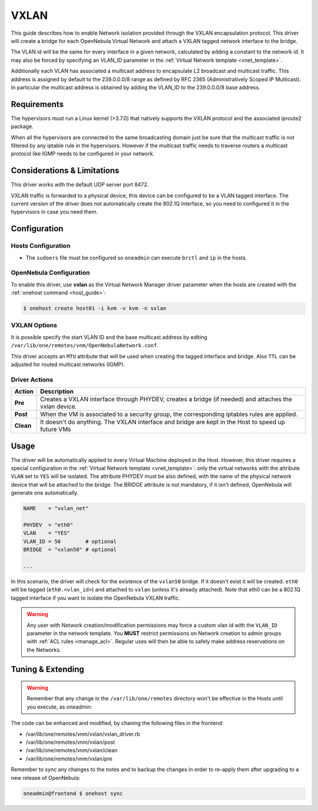 .. _vxlan:

============
VXLAN
============

This guide describes how to enable Network isolation provided through the VXLAN
encapsulation protocol. This driver will create a bridge for each OpenNebula Virtual Network and attach a VXLAN tagged network interface to the bridge.

The VLAN id will be the same for every interface in a given network, calculated by adding a constant to the network id. It may also be forced by specifying an VLAN\_ID parameter in the :ref:`Virtual Network template <vnet_template>`.

Additionally each VLAN has associated a multicast address to encapsulate L2 broadcast and multicast traffic. This address is assigned by default to the 239.0.0.0/8 range as defined by RFC 2365 (Administratively Scoped IP Multicast). In particular the multicast address is obtained by adding the VLAN\_ID to the 239.0.0.0/8 base address.

Requirements
============

The hypervisors must run a Linux kernel (>3.7.0) that natively supports the VXLAN protocol and the associated iproute2 package.

When all the hypervisors are connected to the same broadcasting domain just be sure that the multicast traffic is not filtered by any iptable rule in the hypervisors. However if the multicast traffic needs to traverse routers a multicast protocol like IGMP needs to be configured in your network.

Considerations & Limitations
============================

This driver works with the default UDP server port 8472.

VXLAN traffic is forwarded to a physical device, this device can be configured to be a VLAN tagged interface. The current version of the driver does not automatically create the 802.1Q interface, so you need to configured it in the hypervisors in case you need them.

Configuration
=============

Hosts Configuration
-------------------

-  The ``sudoers`` file must be configured so ``oneadmin`` can execute ``brctl`` and ``ip`` in the hosts.

OpenNebula Configuration
------------------------

To enable this driver, use **vxlan** as the Virtual Network Manager driver parameter when the hosts are created with the :ref:`onehost command <host_guide>`:

.. code::

    $ onehost create host01 -i kvm -v kvm -n vxlan

VXLAN Options
--------------

It is possible specify the start VLAN ID and the base multicast address by editing ``/var/lib/one/remotes/vnm/OpenNebulaNetwork.conf``.

This driver accepts an ``MTU`` attribute that will be used when creating the tagged interface and bridge. Also ``TTL`` can be adjusted for routed multicast networks (IGMP).

Driver Actions
--------------

+-----------+----------------------------------------------------------------------------------------------------------+
|   Action  |                                               Description                                                |
+===========+==========================================================================================================+
| **Pre**   | Creates a VXLAN interface through PHYDEV, creates a bridge (if needed) and attaches the vxlan device.    |
+-----------+----------------------------------------------------------------------------------------------------------+
| **Post**  | When the VM is associated to a security group, the corresponding iptables rules are applied.             |
+-----------+----------------------------------------------------------------------------------------------------------+
| **Clean** | It doesn't do anything. The VXLAN interface and bridge are kept in the Host to speed up future VMs       |
+-----------+----------------------------------------------------------------------------------------------------------+

Usage
=====

The driver will be automatically applied to every Virtual Machine deployed in the Host. However, this driver requires a special configuration in the :ref:`Virtual Network template <vnet_template>`: only the virtual networks with the attribute ``VLAN`` set to ``YES`` will be isolated. The attribute PHYDEV must be also defined, with the name of the physical network device that will be attached to the bridge. The BRIDGE attribute is not mandatory, if it isn't defined, OpenNebula will generate one automatically.

.. code::

    NAME    = "vxlan_net"
         
    PHYDEV  = "eth0"
    VLAN    = "YES"
    VLAN_ID = 50        # optional
    BRIDGE  = "vxlan50" # optional
     
    ...

In this scenario, the driver will check for the existence of the ``vxlan50`` bridge. If it doesn't exist it will be created. ``eth0`` will be tagged (``eth0.<vlan_id>``) and attached to ``vxlan`` (unless it's already attached). Note that eth0 can be a 802.1Q tagged interface if you want to isolate the OpenNebula VXLAN traffic.

.. warning:: Any user with Network creation/modification permissions may force a custom vlan id with the ``VLAN_ID`` parameter in the network template. You **MUST** restrict permissions on Network creation to admin groups with :ref:`ACL rules <manage_acl>`. Regular uses will then be able to safely make address reservations on the Networks.

Tuning & Extending
==================

.. warning:: Remember that any change in the ``/var/lib/one/remotes`` directory won't be effective in the Hosts until you execute, as oneadmin:

The code can be enhanced and modified, by chaning the following files in the
frontend:

* /var/lib/one/remotes/vnm/vxlan/vxlan_driver.rb
* /var/lib/one/remotes/vnm/vxlan/post
* /var/lib/one/remotes/vnm/vxlan/clean
* /var/lib/one/remotes/vnm/vxlan/pre

Remember to sync any changes to the notes and to backup the changes in order to re-apply them after upgrading to a new release of OpenNebula:

.. code::

    oneadmin@frontend $ onehost sync
